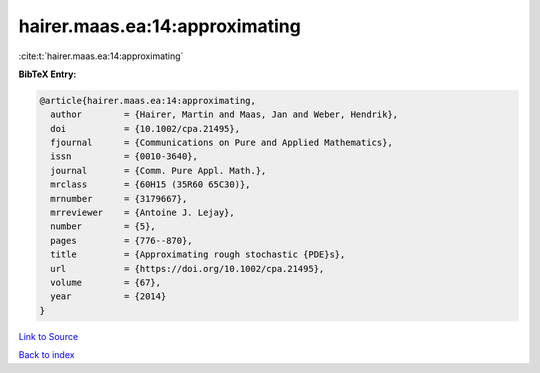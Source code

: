 hairer.maas.ea:14:approximating
===============================

:cite:t:`hairer.maas.ea:14:approximating`

**BibTeX Entry:**

.. code-block:: bibtex

   @article{hairer.maas.ea:14:approximating,
     author        = {Hairer, Martin and Maas, Jan and Weber, Hendrik},
     doi           = {10.1002/cpa.21495},
     fjournal      = {Communications on Pure and Applied Mathematics},
     issn          = {0010-3640},
     journal       = {Comm. Pure Appl. Math.},
     mrclass       = {60H15 (35R60 65C30)},
     mrnumber      = {3179667},
     mrreviewer    = {Antoine J. Lejay},
     number        = {5},
     pages         = {776--870},
     title         = {Approximating rough stochastic {PDE}s},
     url           = {https://doi.org/10.1002/cpa.21495},
     volume        = {67},
     year          = {2014}
   }

`Link to Source <https://doi.org/10.1002/cpa.21495},>`_


`Back to index <../By-Cite-Keys.html>`_

